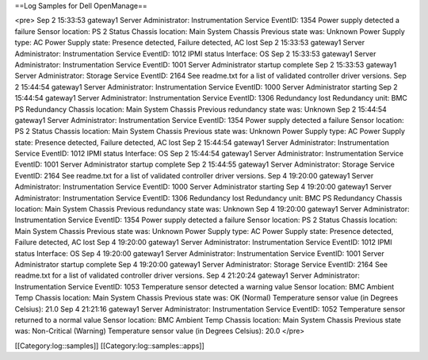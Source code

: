 ==Log Samples for Dell OpenManage==

<pre>
Sep  2 15:33:53 gateway1 Server Administrator: Instrumentation Service EventID: 1354  Power supply detected a failure  Sensor location: PS 2 Status   Chassis location: Main System Chassis  Previous state was: Unknown  Power Supply type: AC  Power Supply state: Presence detected, Failure detected, AC lost
Sep  2 15:33:53 gateway1 Server Administrator: Instrumentation Service EventID: 1012  IPMI status  Interface: OS
Sep  2 15:33:53 gateway1 Server Administrator: Instrumentation Service EventID: 1001  Server Administrator startup complete
Sep  2 15:33:53 gateway1 Server Administrator: Storage Service EventID: 2164  See readme.txt for a list of validated controller driver versions.
Sep  2 15:44:54 gateway1 Server Administrator: Instrumentation Service EventID: 1000  Server Administrator starting
Sep  2 15:44:54 gateway1 Server Administrator: Instrumentation Service EventID: 1306  Redundancy lost  Redundancy unit: BMC PS Redundancy  Chassis location: Main System Chassis  Previous redundancy state was: Unknown
Sep  2 15:44:54 gateway1 Server Administrator: Instrumentation Service EventID: 1354  Power supply detected a failure  Sensor location: PS 2 Status   Chassis location: Main System Chassis  Previous state was: Unknown  Power Supply type: AC  Power Supply state: Presence detected, Failure detected, AC lost
Sep  2 15:44:54 gateway1 Server Administrator: Instrumentation Service EventID: 1012  IPMI status  Interface: OS
Sep  2 15:44:54 gateway1 Server Administrator: Instrumentation Service EventID: 1001  Server Administrator startup complete
Sep  2 15:44:55 gateway1 Server Administrator: Storage Service EventID: 2164  See readme.txt for a list of validated controller driver versions.
Sep  4 19:20:00 gateway1 Server Administrator: Instrumentation Service EventID: 1000  Server Administrator starting
Sep  4 19:20:00 gateway1 Server Administrator: Instrumentation Service EventID: 1306  Redundancy lost  Redundancy unit: BMC PS Redundancy  Chassis location: Main System Chassis  Previous redundancy state was: Unknown
Sep  4 19:20:00 gateway1 Server Administrator: Instrumentation Service EventID: 1354  Power supply detected a failure  Sensor location: PS 2 Status   Chassis location: Main System Chassis  Previous state was: Unknown  Power Supply type: AC  Power Supply state: Presence detected, Failure detected, AC lost
Sep  4 19:20:00 gateway1 Server Administrator: Instrumentation Service EventID: 1012  IPMI status  Interface: OS
Sep  4 19:20:00 gateway1 Server Administrator: Instrumentation Service EventID: 1001  Server Administrator startup complete
Sep  4 19:20:00 gateway1 Server Administrator: Storage Service EventID: 2164  See readme.txt for a list of validated controller driver versions.
Sep  4 21:20:24 gateway1 Server Administrator: Instrumentation Service EventID: 1053  Temperature sensor detected a warning value  Sensor location: BMC Ambient Temp  Chassis location: Main System Chassis  Previous state was: OK (Normal)  Temperature sensor value (in Degrees Celsius): 21.0
Sep  4 21:21:16 gateway1 Server Administrator: Instrumentation Service EventID: 1052  Temperature sensor returned to a normal value  Sensor location: BMC Ambient Temp  Chassis location: Main System Chassis  Previous state was: Non-Critical (Warning)  Temperature sensor value (in Degrees Celsius): 20.0
</pre>

[[Category:log::samples]] 
[[Category:log::samples::apps]]

